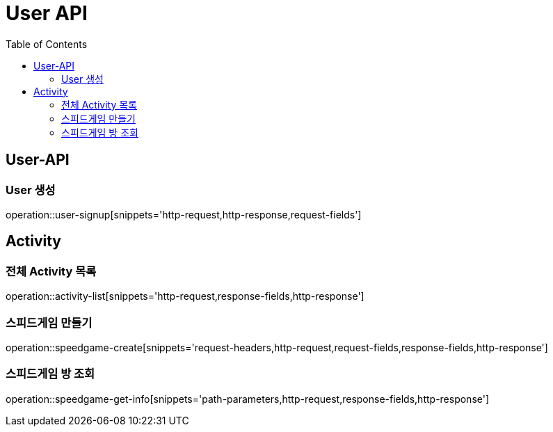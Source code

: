= User API
:toc: left

== User-API

=== User 생성

operation::user-signup[snippets='http-request,http-response,request-fields']

== Activity

=== 전체 Activity 목록

operation::activity-list[snippets='http-request,response-fields,http-response']

=== 스피드게임 만들기

operation::speedgame-create[snippets='request-headers,http-request,request-fields,response-fields,http-response']

=== 스피드게임 방 조회

operation::speedgame-get-info[snippets='path-parameters,http-request,response-fields,http-response']

